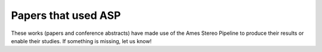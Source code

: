 .. _papersusingasp:

Papers that used ASP
====================

These works (papers and conference abstracts) have made use of the
Ames Stereo Pipeline to produce their results or enable their
studies. If something is missing, let us know!

.. bibliography:: papersusingasp.bib
   :list: bullet
   :notcited:
   :style: alpha
